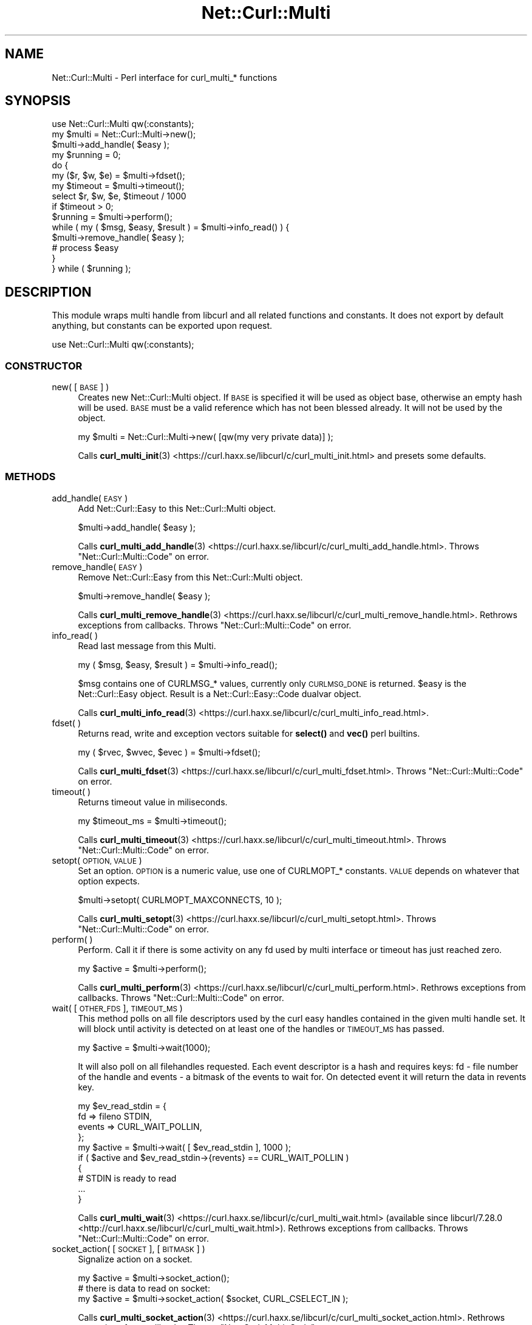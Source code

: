 .\" Automatically generated by Pod::Man 4.14 (Pod::Simple 3.41)
.\"
.\" Standard preamble:
.\" ========================================================================
.de Sp \" Vertical space (when we can't use .PP)
.if t .sp .5v
.if n .sp
..
.de Vb \" Begin verbatim text
.ft CW
.nf
.ne \\$1
..
.de Ve \" End verbatim text
.ft R
.fi
..
.\" Set up some character translations and predefined strings.  \*(-- will
.\" give an unbreakable dash, \*(PI will give pi, \*(L" will give a left
.\" double quote, and \*(R" will give a right double quote.  \*(C+ will
.\" give a nicer C++.  Capital omega is used to do unbreakable dashes and
.\" therefore won't be available.  \*(C` and \*(C' expand to `' in nroff,
.\" nothing in troff, for use with C<>.
.tr \(*W-
.ds C+ C\v'-.1v'\h'-1p'\s-2+\h'-1p'+\s0\v'.1v'\h'-1p'
.ie n \{\
.    ds -- \(*W-
.    ds PI pi
.    if (\n(.H=4u)&(1m=24u) .ds -- \(*W\h'-12u'\(*W\h'-12u'-\" diablo 10 pitch
.    if (\n(.H=4u)&(1m=20u) .ds -- \(*W\h'-12u'\(*W\h'-8u'-\"  diablo 12 pitch
.    ds L" ""
.    ds R" ""
.    ds C` ""
.    ds C' ""
'br\}
.el\{\
.    ds -- \|\(em\|
.    ds PI \(*p
.    ds L" ``
.    ds R" ''
.    ds C`
.    ds C'
'br\}
.\"
.\" Escape single quotes in literal strings from groff's Unicode transform.
.ie \n(.g .ds Aq \(aq
.el       .ds Aq '
.\"
.\" If the F register is >0, we'll generate index entries on stderr for
.\" titles (.TH), headers (.SH), subsections (.SS), items (.Ip), and index
.\" entries marked with X<> in POD.  Of course, you'll have to process the
.\" output yourself in some meaningful fashion.
.\"
.\" Avoid warning from groff about undefined register 'F'.
.de IX
..
.nr rF 0
.if \n(.g .if rF .nr rF 1
.if (\n(rF:(\n(.g==0)) \{\
.    if \nF \{\
.        de IX
.        tm Index:\\$1\t\\n%\t"\\$2"
..
.        if !\nF==2 \{\
.            nr % 0
.            nr F 2
.        \}
.    \}
.\}
.rr rF
.\" ========================================================================
.\"
.IX Title "Net::Curl::Multi 3"
.TH Net::Curl::Multi 3 "2020-11-03" "perl v5.32.0" "User Contributed Perl Documentation"
.\" For nroff, turn off justification.  Always turn off hyphenation; it makes
.\" way too many mistakes in technical documents.
.if n .ad l
.nh
.SH "NAME"
Net::Curl::Multi \- Perl interface for curl_multi_* functions
.SH "SYNOPSIS"
.IX Header "SYNOPSIS"
.Vb 1
\& use Net::Curl::Multi qw(:constants);
\&
\& my $multi = Net::Curl::Multi\->new();
\& $multi\->add_handle( $easy );
\&
\& my $running = 0;
\& do {
\&     my ($r, $w, $e) = $multi\->fdset();
\&     my $timeout = $multi\->timeout();
\&     select $r, $w, $e, $timeout / 1000
\&         if $timeout > 0;
\&
\&     $running = $multi\->perform();
\&     while ( my ( $msg, $easy, $result ) = $multi\->info_read() ) {
\&         $multi\->remove_handle( $easy );
\&
\&         # process $easy
\&     }
\& } while ( $running );
.Ve
.SH "DESCRIPTION"
.IX Header "DESCRIPTION"
This module wraps multi handle from libcurl and all related functions and
constants. It does not export by default anything, but constants can be
exported upon request.
.PP
.Vb 1
\& use Net::Curl::Multi qw(:constants);
.Ve
.SS "\s-1CONSTRUCTOR\s0"
.IX Subsection "CONSTRUCTOR"
.IP "new( [\s-1BASE\s0] )" 4
.IX Item "new( [BASE] )"
Creates new Net::Curl::Multi object. If \s-1BASE\s0 is specified it will be used
as object base, otherwise an empty hash will be used. \s-1BASE\s0 must be a valid
reference which has not been blessed already. It will not be used by the
object.
.Sp
.Vb 1
\& my $multi = Net::Curl::Multi\->new( [qw(my very private data)] );
.Ve
.Sp
Calls \fBcurl_multi_init\fR\|(3) <https://curl.haxx.se/libcurl/c/curl_multi_init.html> and presets some defaults.
.SS "\s-1METHODS\s0"
.IX Subsection "METHODS"
.IP "add_handle( \s-1EASY\s0 )" 4
.IX Item "add_handle( EASY )"
Add Net::Curl::Easy to this Net::Curl::Multi object.
.Sp
.Vb 1
\& $multi\->add_handle( $easy );
.Ve
.Sp
Calls \fBcurl_multi_add_handle\fR\|(3) <https://curl.haxx.se/libcurl/c/curl_multi_add_handle.html>.
Throws \*(L"Net::Curl::Multi::Code\*(R" on error.
.IP "remove_handle( \s-1EASY\s0 )" 4
.IX Item "remove_handle( EASY )"
Remove Net::Curl::Easy from this Net::Curl::Multi object.
.Sp
.Vb 1
\& $multi\->remove_handle( $easy );
.Ve
.Sp
Calls \fBcurl_multi_remove_handle\fR\|(3) <https://curl.haxx.se/libcurl/c/curl_multi_remove_handle.html>.
Rethrows exceptions from callbacks.
Throws \*(L"Net::Curl::Multi::Code\*(R" on error.
.IP "info_read( )" 4
.IX Item "info_read( )"
Read last message from this Multi.
.Sp
.Vb 1
\& my ( $msg, $easy, $result ) = $multi\->info_read();
.Ve
.Sp
\&\f(CW$msg\fR contains one of CURLMSG_* values, currently only \s-1CURLMSG_DONE\s0 is returned.
\&\f(CW$easy\fR is the Net::Curl::Easy object. Result is a
Net::Curl::Easy::Code dualvar object.
.Sp
Calls \fBcurl_multi_info_read\fR\|(3) <https://curl.haxx.se/libcurl/c/curl_multi_info_read.html>.
.IP "fdset( )" 4
.IX Item "fdset( )"
Returns read, write and exception vectors suitable for
\&\fBselect()\fR and \fBvec()\fR perl builtins.
.Sp
.Vb 1
\& my ( $rvec, $wvec, $evec ) = $multi\->fdset();
.Ve
.Sp
Calls \fBcurl_multi_fdset\fR\|(3) <https://curl.haxx.se/libcurl/c/curl_multi_fdset.html>.
Throws \*(L"Net::Curl::Multi::Code\*(R" on error.
.IP "timeout( )" 4
.IX Item "timeout( )"
Returns timeout value in miliseconds.
.Sp
.Vb 1
\& my $timeout_ms = $multi\->timeout();
.Ve
.Sp
Calls \fBcurl_multi_timeout\fR\|(3) <https://curl.haxx.se/libcurl/c/curl_multi_timeout.html>.
Throws \*(L"Net::Curl::Multi::Code\*(R" on error.
.IP "setopt( \s-1OPTION, VALUE\s0 )" 4
.IX Item "setopt( OPTION, VALUE )"
Set an option. \s-1OPTION\s0 is a numeric value, use one of CURLMOPT_* constants.
\&\s-1VALUE\s0 depends on whatever that option expects.
.Sp
.Vb 1
\& $multi\->setopt( CURLMOPT_MAXCONNECTS, 10 );
.Ve
.Sp
Calls \fBcurl_multi_setopt\fR\|(3) <https://curl.haxx.se/libcurl/c/curl_multi_setopt.html>.
Throws \*(L"Net::Curl::Multi::Code\*(R" on error.
.IP "perform( )" 4
.IX Item "perform( )"
Perform. Call it if there is some activity on any fd used by multi interface
or timeout has just reached zero.
.Sp
.Vb 1
\& my $active = $multi\->perform();
.Ve
.Sp
Calls \fBcurl_multi_perform\fR\|(3) <https://curl.haxx.se/libcurl/c/curl_multi_perform.html>.
Rethrows exceptions from callbacks.
Throws \*(L"Net::Curl::Multi::Code\*(R" on error.
.IP "wait( [\s-1OTHER_FDS\s0], \s-1TIMEOUT_MS\s0 )" 4
.IX Item "wait( [OTHER_FDS], TIMEOUT_MS )"
This method polls on all file descriptors used by the curl easy handles contained in the given multi handle set.
It will block until activity is detected on at least one of the handles or \s-1TIMEOUT_MS\s0 has passed.
.Sp
.Vb 1
\& my $active = $multi\->wait(1000);
.Ve
.Sp
It will also poll on all filehandles requested. Each event descriptor is a hash and requires keys: fd \- file number of the handle and events \- a bitmask of the events to wait for. On detected event it will return the data in revents key.
.Sp
.Vb 4
\& my $ev_read_stdin = {
\&   fd => fileno STDIN,
\&   events => CURL_WAIT_POLLIN,
\& };
\&
\& my $active = $multi\->wait( [ $ev_read_stdin ], 1000 );
\& if ( $active and $ev_read_stdin\->{revents} == CURL_WAIT_POLLIN )
\& {
\&   # STDIN is ready to read
\&   ...
\& }
.Ve
.Sp
Calls \fBcurl_multi_wait\fR\|(3) <https://curl.haxx.se/libcurl/c/curl_multi_wait.html>
(available since libcurl/7.28.0 <http://curl.haxx.se/libcurl/c/curl_multi_wait.html>).
Rethrows exceptions from callbacks.
Throws \*(L"Net::Curl::Multi::Code\*(R" on error.
.IP "socket_action( [\s-1SOCKET\s0], [\s-1BITMASK\s0] )" 4
.IX Item "socket_action( [SOCKET], [BITMASK] )"
Signalize action on a socket.
.Sp
.Vb 1
\& my $active = $multi\->socket_action();
\&
\& # there is data to read on socket:
\& my $active = $multi\->socket_action( $socket, CURL_CSELECT_IN );
.Ve
.Sp
Calls \fBcurl_multi_socket_action\fR\|(3) <https://curl.haxx.se/libcurl/c/curl_multi_socket_action.html>.
Rethrows exceptions from callbacks.
Throws \*(L"Net::Curl::Multi::Code\*(R" on error.
.IP "assign( \s-1SOCKET,\s0 [\s-1VALUE\s0] )" 4
.IX Item "assign( SOCKET, [VALUE] )"
Assigns some value to a socket file descriptor. Removes it if value is not
specified. The value is used only in socket callback.
.Sp
.Vb 1
\& my $socket = some_socket_open(...);
\&
\& # store socket object for socket callback
\& $multi\->assign( $socket\->fileno(), $socket );
.Ve
.Sp
Calls \fBcurl_multi_assign\fR\|(3) <https://curl.haxx.se/libcurl/c/curl_multi_assign.html>.
Throws \*(L"Net::Curl::Multi::Code\*(R" on error.
.IP "handles( )" 4
.IX Item "handles( )"
In list context returns easy handles attached to this multi.
In scalar context returns number of easy handles attached.
.Sp
There is no libcurl equivalent.
.SS "\s-1FUNCTIONS\s0"
.IX Subsection "FUNCTIONS"
None of those functions are exported, you must use fully qualified names.
.IP "strerror( [\s-1WHATEVER\s0], \s-1CODE\s0 )" 4
.IX Item "strerror( [WHATEVER], CODE )"
Return a string for error code \s-1CODE.\s0
.Sp
.Vb 1
\& my $message = $multi\->strerror( CURLM_BAD_EASY_HANDLE );
.Ve
.Sp
See \fBcurl_multi_strerror\fR\|(3) <https://curl.haxx.se/libcurl/c/curl_multi_strerror.html> for more info.
.SS "\s-1CONSTANTS\s0"
.IX Subsection "CONSTANTS"
.IP "CURLM_*" 4
.IX Item "CURLM_*"
If any method fails, it will return one of those values.
.IP "CURLMSG_*" 4
.IX Item "CURLMSG_*"
Message type from \fBinfo_read()\fR.
.IP "CURLMOPT_*" 4
.IX Item "CURLMOPT_*"
Option values for \fBsetopt()\fR.
.IP "CURL_POLL_*" 4
.IX Item "CURL_POLL_*"
Poll action information for socket callback.
.IP "CURL_CSELECT_*" 4
.IX Item "CURL_CSELECT_*"
Select bits for \fBsocket_action()\fR method.
.IP "\s-1CURL_SOCKET_TIMEOUT\s0" 4
.IX Item "CURL_SOCKET_TIMEOUT"
Special socket value for \fBsocket_action()\fR method.
.SS "\s-1CALLBACKS\s0"
.IX Subsection "CALLBACKS"
.IP "\s-1CURLMOPT_SOCKETFUNCTION\s0 ( \s-1CURLMOPT_SOCKETDATA\s0 )" 4
.IX Item "CURLMOPT_SOCKETFUNCTION ( CURLMOPT_SOCKETDATA )"
Socket callback will be called only if \fBsocket_action()\fR method is being used.
It receives 6 arguments: multi handle, easy handle, socket file number, poll
action, socket data (see assign), and \s-1CURLMOPT_SOCKETDATA\s0 value. It must
return 0.
For more information refer to \fBcurl_multi_socket_action\fR\|(3) <https://curl.haxx.se/libcurl/c/curl_multi_socket_action.html>.
.Sp
.Vb 5
\& sub cb_socket {
\&     my ( $multi, $easy, $socketfn, $action, $socketdata, $uservar ) = @_;
\&     # ... register or deregister socket actions ...
\&     return 0;
\& }
.Ve
.IP "\s-1CURLMOPT_TIMERFUNCTION\s0 ( \s-1CURLMOPT_TIMERDATA\s0 ) 7.16.0+" 4
.IX Item "CURLMOPT_TIMERFUNCTION ( CURLMOPT_TIMERDATA ) 7.16.0+"
Timer callback receives 3 arguments: multi object, timeout in ms, and
\&\s-1CURLMOPT_TIMERDATA\s0 value. Should return 0.
.Sp
.Vb 5
\& sub cb_timer {
\&     my ( $multi, $timeout_ms, $uservar ) = @_;
\&     # ... update timeout ...
\&     return 0;
\& }
.Ve
.SS "Net::Curl::Multi::Code"
.IX Subsection "Net::Curl::Multi::Code"
Most Net::Curl::Multi methods on failure throw a Net::Curl::Multi::Code error
object. It has both numeric value and, when used as string, it calls \fBstrerror()\fR
function to display a nice message.
.PP
.Vb 10
\& eval {
\&     $multi\->somemethod();
\& };
\& if ( ref $@ eq "Net::Curl::Easy::Code" ) {
\&     if ( $@ == CURLM_SOME_ERROR_WE_EXPECTED ) {
\&         warn "Expected multi error, continuing\en";
\&     } else {
\&         die "Unexpected curl multi error: $@\en";
\&     }
\& } else {
\&     # rethrow everyting else
\&     die $@;
\& }
.Ve
.SH "SEE ALSO"
.IX Header "SEE ALSO"
Net::Curl
Net::Curl::Easy
Net::Curl::examples
\&\fBlibcurl\-multi\fR\|(3)
\&\fBlibcurl\-errors\fR\|(3)
.SH "COPYRIGHT"
.IX Header "COPYRIGHT"
Copyright (c) 2011\-2015 Przemyslaw Iskra <sparky at pld\-linux.org>.
.PP
You may opt to use, copy, modify, merge, publish, distribute and/or sell
copies of the Software, and permit persons to whom the Software is furnished
to do so, under the terms of the \s-1MPL\s0 or the MIT/X\-derivate licenses. You may
pick one of these licenses.
